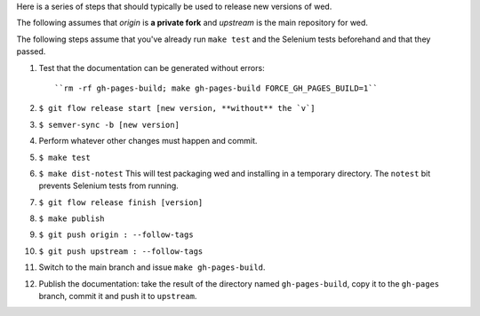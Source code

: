 Here is a series of steps that should typically be used to release new
versions of wed.

The following assumes that `origin` is **a private fork** and
`upstream` is the main repository for wed.

The following steps assume that you've already run ``make test`` and
the Selenium tests beforehand and that they passed.

1. Test that the documentation can be generated without errors::

    ``rm -rf gh-pages-build; make gh-pages-build FORCE_GH_PAGES_BUILD=1``

2. ``$ git flow release start [new version, **without** the `v`]``

3. ``$ semver-sync -b [new version]``

4. Perform whatever other changes must happen and commit.

5. ``$ make test``

6. ``$ make dist-notest`` This will test packaging wed and installing
   in a temporary directory. The ``notest`` bit prevents Selenium
   tests from running.

7. ``$ git flow release finish [version]``

8. ``$ make publish``

9. ``$ git push origin : --follow-tags``

10. ``$ git push upstream : --follow-tags``

11. Switch to the main branch and issue ``make gh-pages-build``.

12. Publish the documentation: take the result of the directory named
    ``gh-pages-build``, copy it to the ``gh-pages`` branch, commit it
    and push it to ``upstream``.
